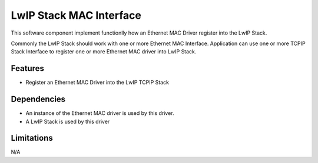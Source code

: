 LwIP Stack MAC Interface
========================

This software component implement functionlly how an Ethernet MAC Driver
register into the LwIP Stack.

Commonly the LwIP Stack should work with one or more Ethernet MAC Interface.
Application can use one or more TCPIP Stack Interface to register one or more
Ethernet MAC driver into LwIP Stack.

Features
--------

* Register an Ethernet MAC Driver into the LwIP TCPIP Stack

Dependencies
------------

* An instance of the Ethernet MAC driver is used by this driver.
* A LwIP Stack is used by this driver

Limitations
-----------

N/A
